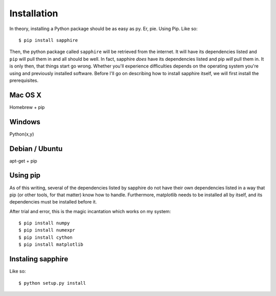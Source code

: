Installation
============

In theory, installing a Python package should be as easy as py.  Er, pie.
Using Pip.  Like so::

    $ pip install sapphire

Then, the python package called ``sapphire`` will be retrieved from the
internet.  It will have its dependencies listed and ``pip`` will pull them
in and all should be well.  In fact, sapphire *does* have its dependencies
listed and pip *will* pull them in.  It is only then, that things start go
wrong.  Whether you'll experience difficulties depends on the operating
system you're using and previously installed software.  Before I'll go on
describing how to install sapphire itself, we will first install the
prerequisites.


Mac OS X
--------

Homebrew + pip


Windows
-------

Python(x,y)


Debian / Ubuntu
---------------

apt-get + pip


Using pip
---------

As of this writing, several of the dependencies listed by sapphire do not
have their own dependencies listed in a way that pip (or other tools, for
that matter) know how to handle.  Furthermore, matplotlib needs to be
installed all by itself, and its dependencies must be installed before it.

After trial and error, this is the magic incantation which works on my
system::

    $ pip install numpy
    $ pip install numexpr
    $ pip install cython
    $ pip install matplotlib


Instaling sapphire
------------------

Like so::

    $ python setup.py install
